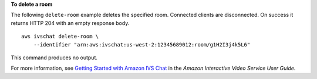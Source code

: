 **To delete a room**

The following ``delete-room`` example deletes the specified room. Connected clients are disconnected. On success it returns HTTP 204 with an empty response body. ::

    aws ivschat delete-room \
        --identifier "arn:aws:ivschat:us-west-2:12345689012:room/g1H2I3j4k5L6"

This command produces no output.

For more information, see `Getting Started with Amazon IVS Chat <https://docs.aws.amazon.com/ivs/latest/userguide/getting-started-chat.html>`__ in the *Amazon Interactive Video Service User Guide*.